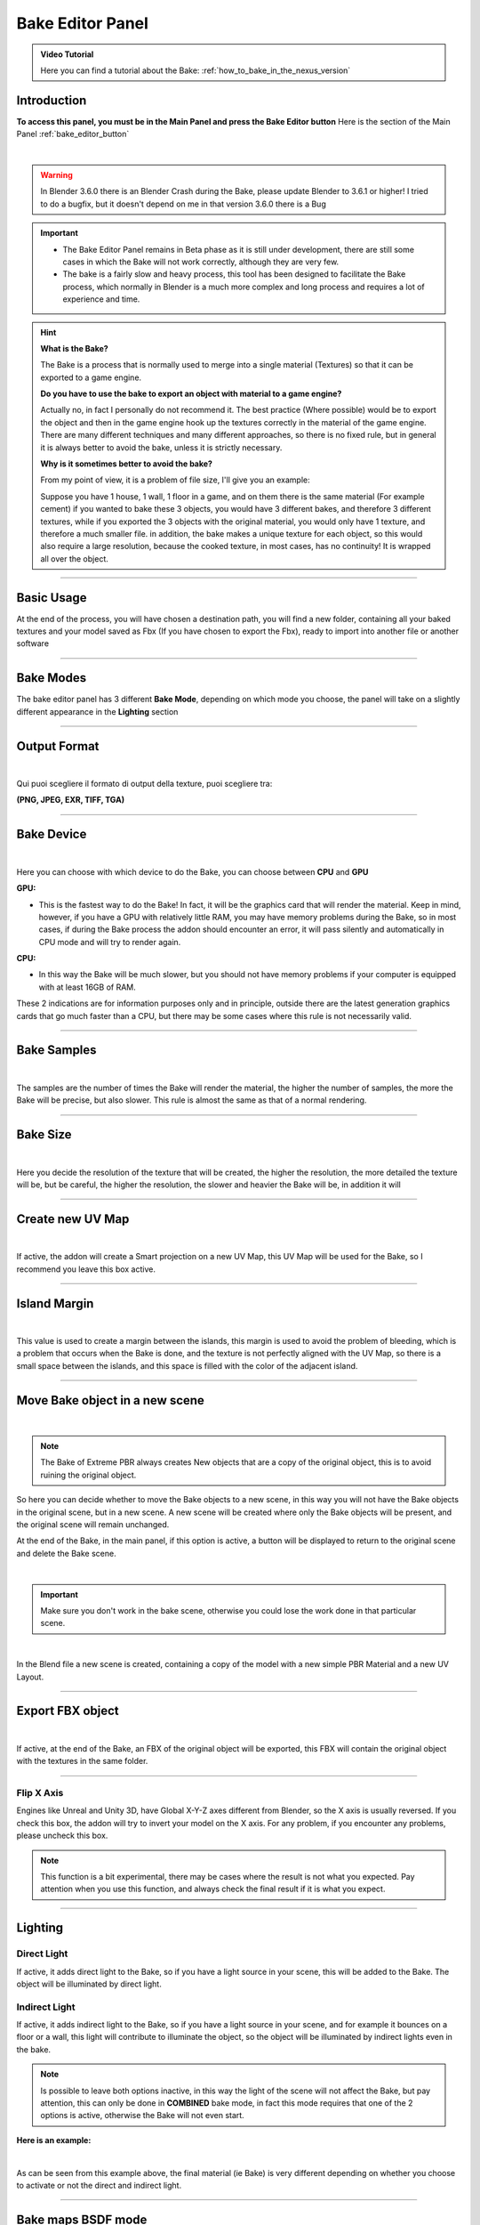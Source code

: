 .. _bake_editor_panel:

Bake Editor Panel
===================

.. admonition:: Video Tutorial
    :class: youtube

    Here you can find a tutorial about the Bake: :ref:`how_to_bake_in_the_nexus_version`

Introduction
--------------

**To access this panel, you must be in the Main Panel and press the Bake Editor button** Here is the section of the Main
Panel :ref:`bake_editor_button`

.. image:: _static/_images/main_panel/bake_editor_button_01.png
    :align: center
    :width: 400
    :alt: Bake Editor Button 01

|

.. warning::
        In Blender 3.6.0 there is an Blender Crash during the Bake, please update Blender to 3.6.1 or higher!
        I tried to do a bugfix, but it doesn't depend on me in that version 3.6.0 there is a Bug

.. important::
        - The Bake Editor Panel remains in Beta phase as it is still under development, there are still some cases in which
          the Bake will not work correctly, although they are very few.
        - The bake is a fairly slow and heavy process, this tool has been designed to facilitate the Bake process,
          which normally in Blender is a much more complex and long process and requires a lot of experience and time.


.. hint::
        **What is the Bake?**

        The Bake is a process that is normally used to merge into a single material (Textures) so that it can be exported
        to a game engine.

        **Do you have to use the bake to export an object with material to a game engine?**

        Actually no, in fact I personally do not recommend it. The best practice (Where possible) would be to export the object
        and then in the game engine hook up the textures correctly in the material of the game engine.
        There are many different techniques and many different approaches, so there is no fixed rule, but in general
        it is always better to avoid the bake, unless it is strictly necessary.


        **Why is it sometimes better to avoid the bake?**

        From my point of view, it is a problem of file size, I'll give you an example:

        Suppose you have 1 house, 1 wall, 1 floor in a game, and on them there is the same material (For example cement)
        if you wanted to bake these 3 objects, you would have 3 different bakes, and therefore 3 different textures, while
        if you exported the 3 objects with the original material, you would only have 1 texture, and therefore a much smaller file.
        in addition, the bake makes a unique texture for each object, so this would also require a large resolution,
        because the cooked texture, in most cases, has no continuity! It is wrapped all over the object.

------------------------------------------------------------------------------------------------------------------------

Basic Usage
-------------

At the end of the process, you will have chosen a destination path, you will find a new folder, containing all your
baked textures and your model saved as Fbx (If you have chosen to export the Fbx), ready to import into another file or
another software

.. image:: _static/_images/bake_panel/bake_file_example_01.jpg
    :align: center
    :width: 800
    :alt: Bake File Example 01


------------------------------------------------------------------------------------------------------------------------


Bake Modes
-----------

The bake editor panel has 3 different **Bake Mode**, depending on which mode you choose, the panel will take on a
slightly different appearance in the **Lighting** section

.. image:: _static/_images/bake_panel/bake_editor_modes_01.jpg
    :align: center
    :width: 600
    :alt: Bake Editor Panel 01


------------------------------------------------------------------------------------------------------------------------

Output Format
--------------

.. image:: _static/_images/bake_panel/bake_editor_output_format.jpg
    :align: center
    :width: 600
    :alt: Bake Editor Output Format

|

Qui puoi scegliere il formato di output della texture, puoi scegliere tra:

**(PNG, JPEG, EXR, TIFF, TGA)**


------------------------------------------------------------------------------------------------------------------------

Bake Device
------------

.. image:: _static/_images/bake_panel/bake_editor_device.jpg
    :align: center
    :width: 600
    :alt: Bake Editor Device 01

|

Here you can choose with which device to do the Bake, you can choose between **CPU** and **GPU**

**GPU:**

- This is the fastest way to do the Bake! In fact, it will be the graphics card that will render the material.
  Keep in mind, however, if you have a GPU with relatively little RAM, you may have memory problems during the Bake,
  so in most cases, if during the Bake process the addon should encounter an error, it will pass
  silently and automatically in CPU mode and will try to render again.


**CPU:**

- In this way the Bake will be much slower, but you should not have memory problems if your computer is equipped
  with at least 16GB of RAM.


These 2 indications are for information purposes only and in principle, outside there are the latest generation graphics
cards that go much faster than a CPU, but there may be some cases where this rule is not necessarily valid.


------------------------------------------------------------------------------------------------------------------------

Bake Samples
-------------

.. image:: _static/_images/bake_panel/bake_editor_samples.jpg
    :align: center
    :width: 600
    :alt: Bake Editor Samples

|


The samples are the number of times the Bake will render the material, the higher the number of samples, the more the
Bake will be precise, but also slower. This rule is almost the same as that of a normal rendering.

------------------------------------------------------------------------------------------------------------------------

Bake Size
----------

.. image:: _static/_images/bake_panel/bake_size.jpg
    :align: center
    :width: 600
    :alt: Bake Size

|

Here you decide the resolution of the texture that will be created, the higher the resolution, the more detailed the
texture will be, but be careful, the higher the resolution, the slower and heavier the Bake will be, in addition it will

------------------------------------------------------------------------------------------------------------------------

Create new UV Map
------------------

.. image:: _static/_images/bake_panel/bake_create_new_uv_map.jpg
    :align: center
    :width: 600
    :alt: Bake Editor Create New UV Map

|

If active, the addon will create a Smart projection on a new UV Map, this UV Map will be used for the Bake, so
I recommend you leave this box active.

------------------------------------------------------------------------------------------------------------------------

Island Margin
--------------

.. image:: _static/_images/bake_panel/bake_island_margin.jpg
    :align: center
    :width: 600
    :alt: Bake Editor Island Margin

|

This value is used to create a margin between the islands, this margin is used to avoid the problem of bleeding,
which is a problem that occurs when the Bake is done, and the texture is not perfectly aligned with the UV Map,
so there is a small space between the islands, and this space is filled with the color of the adjacent island.


------------------------------------------------------------------------------------------------------------------------

Move Bake object in a new scene
--------------------------------

.. image:: _static/_images/bake_panel/move_bake_objs_in_new_scene.jpg
    :align: center
    :width: 600
    :alt: Move Bake Objs In New Scene

|

.. note::
        The Bake of Extreme PBR always creates New objects that are a copy of the original object, this is to avoid
        ruining the original object.

So here you can decide whether to move the Bake objects to a new scene, in this way you will not have the Bake objects
in the original scene, but in a new scene. A new scene will be created where only the Bake objects will be present,
and the original scene will remain unchanged.

At the end of the Bake, in the main panel, if this option is active, a button will be displayed to return to the
original scene and delete the Bake scene.

.. image:: _static/_images/bake_panel/delete_current_bake_scene_button.jpg
    :align: center
    :width: 600
    :alt: Delete Current Bake Scene Button

|

.. important::
        Make sure you don't work in the bake scene, otherwise you could lose the work done in that particular scene.


|

In the Blend file a new scene is created, containing a copy of the model with a new simple PBR Material and a new UV Layout.

.. image:: _static/_images/bake_panel/object_in_new_scene_with_bake_example_01.jpg
    :align: center
    :width: 800
    :alt: Object In New Scene With Bake Example 01

------------------------------------------------------------------------------------------------------------------------

Export FBX object
------------------

.. image:: _static/_images/bake_panel/export_fbx_object.jpg
    :align: center
    :width: 600
    :alt: Export FBX Object

|

If active, at the end of the Bake, an FBX of the original object will be exported, this FBX will contain the original
object with the textures in the same folder.

------------------------------------------------------------------------------------------------------------------------

Flip X Axis
*************

Engines like Unreal and Unity 3D, have Global X-Y-Z axes different from Blender, so the X axis is usually reversed.
If you check this box, the addon will try to invert your model on the X axis. For any problem,
if you encounter any problems, please uncheck this box.

.. note::
      This function is a bit experimental, there may be cases where the result is not what you expected.
      Pay attention when you use this function, and always check the final result if it is what you expect.


------------------------------------------------------------------------------------------------------------------------

Lighting
--------------


.. image:: _static/_images/bake_panel/direct_light_indirect_light.jpg
    :align: center
    :width: 600
    :alt: Direct Light Indirect Light


Direct Light
****************

If active, it adds direct light to the Bake, so if you have a light source in your scene, this will be added to the Bake.
The object will be illuminated by direct light.

Indirect Light
****************

If active, it adds indirect light to the Bake, so if you have a light source in your scene, and for example it bounces
on a floor or a wall, this light will contribute to illuminate the object, so the object will be illuminated by
indirect lights even in the bake.

.. note::
      Is possible to leave both options inactive, in this way the light of the scene will not affect the Bake,
      but pay attention, this can only be done in **COMBINED** bake mode, in fact this mode requires that one of the
      2 options is active, otherwise the Bake will not even start.


**Here is an example:**

.. image:: _static/_images/bake_panel/examples_bake_direct_indirect.jpg
    :align: center
    :width: 800
    :alt: Examples Bake Direct Indirect

|

As can be seen from this example above, the final material (ie Bake) is very different depending on whether you choose
to activate or not the direct and indirect light.

------------------------------------------------------------------------------------------------------------------------

Bake maps BSDF mode
---------------------

.. image:: _static/_images/bake_panel/bake_maps_bsdf.jpg
    :align: center
    :width: 800
    :alt: Bake Maps BSDF

|

.. note::
        The bake in BSDF mode works in accordance with the Principled BSDF node, so during this process, all the maps
        that have been selected for the bake, will be temporarily inserted into the **Base Color** socket of the Principled BSDF node.
        **This Bake mode is only possible if the BSDF node is present and connected to the Material Output node**

        .. image:: _static/_images/bake_panel/principled_bsdf_node.jpg
            :align: center
            :width: 200
            :alt: Principled BSDF Node

|

**Below is a description of each option in the Bake Maps BSDF Mode:**

**Diffuse**
   - If active, the Bake will create a Diffuse texture, ie everything that is inserted in the BSDF node in the **Base Color** input
     will be baked into a Diffuse texture.



**Specular**
    - If active, the Bake will create a Specular texture, ie everything that is inserted in the BSDF node in the **Specular** input
      will be connect in the **Base Color** socket and then baked into a Specular texture.


**Roughness**
    - If active, the Bake will create a Roughness texture, ie everything that is inserted in the BSDF node in the **Roughness** input
      will be connect in the **Base Color** socket and then baked into a Roughness texture.


**Metallic**
    - If active, the Bake will create a Metallic texture, ie everything that is inserted in the BSDF node in the **Metallic** input
      will be connect in the **Base Color** socket and then baked into a Metallic texture.

**Transmission**
    - If active, the Bake will create a Transmission texture, ie everything that is inserted in the BSDF node in the **Transmission** input
      will be baked connect in the **Base Color** socket and then baked into a Transmission texture.

**Emission**
    - If active, the Bake will create an Emission texture, ie everything that is inserted in the BSDF node in the **Emision** input
      will be connect in the **Base Color** socket and then baked into an Emission texture.

**Normal**
    - If active, the Bake will create a Normal texture, ie everything that is inserted in the BSDF node in the **Normal** input
      will be connect in the **Base Color** socket and then baked into a Normal texture.

**Alpha**
    - If active, the Bake will create an Alpha texture, ie everything that is inserted in the BSDF node in the **Alpha** input
      will be baked connect in the **Base Color** socket and then baked into an Alpha texture.

**Subsurface**
    - If active, the Bake will create a Subsurface texture, ie everything that is inserted in the BSDF node in the **Subsurface** input
      will be connect in the **Base Color** socket and then baked into a Subsurface texture.

**Alpha in separate texture**
    - If active:
        The Bake will create an Alpha texture, ie everything that is inserted in the BSDF node in the **Alpha** input
        will be connect in the **Base Color** socket and then baked into an Alpha texture.
    - If inactive:
        The Bake will create an Alpha texture and if the **Diffuse** item is active, a texture with the Alpha channel included in the Diffuse map will be created.

**Normal type**
    (Works in accordance with the **Normal** item if active)
     - **OpenGL (+Y):**
        The Bake will create a Normal texture with the Y channel inverted, this is necessary for some game engines like Unity 3D.
     - **DirectX (-Y):**
        The Bake will create a Normal texture with the Y channel not inverted, this is necessary for some game engines like Unreal Engine.


------------------------------------------------------------------------------------------------------------------------

Bake maps Cycles Standard mode
-------------------------------

.. image:: _static/_images/bake_panel/bake_maps_cycles_standard.jpg
    :align: center
    :width: 800
    :alt: Bake Maps Cycles Standard

|

This Bake mode uses Blender's standard Bake mode, does not require a Principled BSDF node,
and uses the options already present in blender as in this example:

.. image:: _static/_images/bake_panel/cycles_bake_standard_blender_example.jpg
    :align: center
    :width: 600
    :alt: Cycles Bake Standard Blender Example

|

So for each map selected for the Bake, Extreme PBR will set the options and perform the bake.

**Below is a description of each option in the Bake Maps Cycles Standard Mode:**

**Diffuse**
   - If active, the Blender Bake will be set to **Diffuse** and execute the Bake. So it will create and export a Diffuse texture.

**Glossy**
    - If active, the Blender Bake will be set to **Glossy** and execute the Bake. So it will create and export a Glossy texture.

**Roughness**
    - If active, the Blender Bake will be set to **Roughness** and execute the Bake. So it will create and export a Roughness texture.

**Emit**
    - If active, the Blender Bake will be set to **Emit** and execute the Bake. So it will create and export a Emit texture.

**Transmission**
    - If active, the Blender Bake will be set to **Transmission** and execute the Bake. So it will create and export a Transmission texture.

**Normal**
    - If active, the Blender Bake will be set to **Normal** and execute the Bake. So it will create and export a Normal texture.

**Alpha**
    - If active, the Blender Bake will be set to **Alpha** and execute the Bake. So it will create and export a Alpha texture.

**Alpha in a separate texture**
    - If active:
        the Blender Bake will be set to **Alpha** and execute the Bake. So it will create and export a Alpha texture.
    - If inactive:
        the Blender Bake will be set to **Diffuse** and execute the Bake. So it will create and export a Diffuse texture with the Alpha channel included.

**Normal type**
    (Works in accordance with the **Normal** item if active)
     - **OpenGL (+Y):**
        the Blender Bake will be set to **Normal** and execute the Bake. So it will create and export a Normal texture with the Y channel inverted, this is necessary for some game engines like Unity 3D.
     - **DirectX (-Y):**
        the Blender Bake will be set to **Normal** and execute the Bake. So it will create and export a Normal texture with the Y channel not inverted, this is necessary for some game engines like Unreal Engine.


------------------------------------------------------------------------------------------------------------------------

Bake Maps Combined mode
------------------------


.. important::
        This mode necessarily needs to have activated at least one of the 2 options **Direct Light** or **Indirect Light**,
        otherwise the Bake will not even start.

|

.. image:: _static/_images/bake_panel/bake_maps_combined.jpg
    :align: center
    :width: 800
    :alt: Bake Maps Combined

|

This type of Bake is practically the reproduction of the one already present in Blender as follows in the image:

.. image:: _static/_images/bake_panel/combine_bake_standard_blender_example.jpg
    :align: center
    :width: 600
    :alt: Combine Bake Standard Blender Example

|

.. hint::
    Do not be fooled by this introduction, this tool is very complex and does not limit itself to reproducing that of
    Blender, but rather to prepare all the necessary nodes, select them, bake them and save them in the format you choose.
    A very long and tedious process in Blender at the moment


So as already anticipated, one of the two options **Direct Light** or **Indirect Light** must be active, in this way
the Bake will start and create a **Combined** texture.


**Below is a description of each option in the Bake Maps Combined Mode:**

**Diffuse**
   - If active, the Blender Bake will be set to **Diffuse** and execute the Bake. So this step will be included in the
     resulting single texture, (So the diffuse map)

**Glossy**
    - If active, the Blender Bake will be set to **Glossy** and execute the Bake. So this step will be included in the
      resulting single texture, (So the diffuse map)

**Transmission**
    - If active, the Blender Bake will be set to **Transmission** and execute the Bake. So this step will be included in
      the resulting single texture, (So the diffuse map)

**Emit**
    - If active, the Blender Bake will be set to **Emit** and execute the Bake. So this step will be included in the
      resulting single texture, (So the diffuse map)

**Alpha in separate texture**
    - If active and the material has an Alpha map, the bake will create a separate Alpha texture, otherwise the Alpha
      will be included in the Diffuse texture in the Alpha channel.

------------------------------------------------------------------------------------------------------------------------

Choose Bake Destination
------------------------

.. image:: _static/_images/bake_panel/choose_bake_destination.jpg
    :align: center
    :width: 600
    :alt: Choose Bake Destination

|

This button opens a file browser, where you can choose the destination folder of the Bake


.. note::
        In the folder chosen as the destination (Only if the Bake has been started), a folder with the name of the
        current project will be created, inside of it the necessary files will be created, Images and in case you have
        chosen to export an FBX, also the FBX.
        **Each object will be contained in a folder with the name of the object itself**




